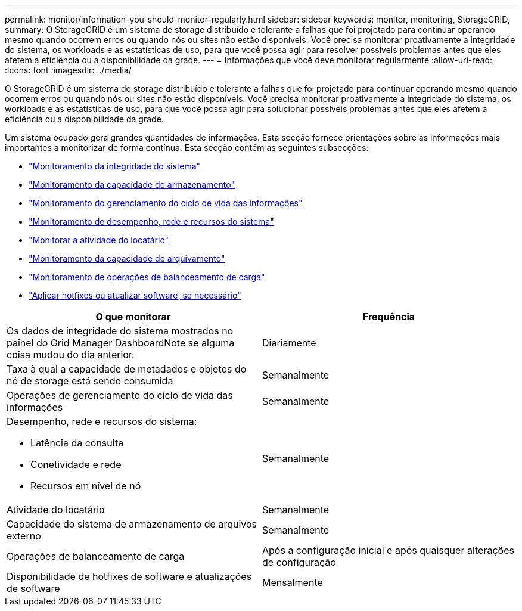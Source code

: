 ---
permalink: monitor/information-you-should-monitor-regularly.html 
sidebar: sidebar 
keywords: monitor, monitoring, StorageGRID, 
summary: O StorageGRID é um sistema de storage distribuído e tolerante a falhas que foi projetado para continuar operando mesmo quando ocorrem erros ou quando nós ou sites não estão disponíveis. Você precisa monitorar proativamente a integridade do sistema, os workloads e as estatísticas de uso, para que você possa agir para resolver possíveis problemas antes que eles afetem a eficiência ou a disponibilidade da grade. 
---
= Informações que você deve monitorar regularmente
:allow-uri-read: 
:icons: font
:imagesdir: ../media/


[role="lead"]
O StorageGRID é um sistema de storage distribuído e tolerante a falhas que foi projetado para continuar operando mesmo quando ocorrem erros ou quando nós ou sites não estão disponíveis. Você precisa monitorar proativamente a integridade do sistema, os workloads e as estatísticas de uso, para que você possa agir para solucionar possíveis problemas antes que eles afetem a eficiência ou a disponibilidade da grade.

Um sistema ocupado gera grandes quantidades de informações. Esta secção fornece orientações sobre as informações mais importantes a monitorizar de forma contínua. Esta secção contém as seguintes subsecções:

* link:monitoring-system-health.html["Monitoramento da integridade do sistema"]
* link:monitoring-storage-capacity.html["Monitoramento da capacidade de armazenamento"]
* link:monitoring-information-lifecycle-management.html["Monitoramento do gerenciamento do ciclo de vida das informações"]
* link:monitoring-performance-networking-and-system-resources.html["Monitoramento de desempenho, rede e recursos do sistema"]
* link:monitoring-tenant-activity.html["Monitorar a atividade do locatário"]
* link:monitoring-archival-capacity.html["Monitoramento da capacidade de arquivamento"]
* link:monitoring-load-balancing-operations.html["Monitoramento de operações de balanceamento de carga"]
* link:applying-hotfixes-or-upgrading-software-if-necessary.html["Aplicar hotfixes ou atualizar software, se necessário"]


|===
| O que monitorar | Frequência 


 a| 
Os dados de integridade do sistema mostrados no painel do Grid Manager DashboardNote se alguma coisa mudou do dia anterior.
 a| 
Diariamente



 a| 
Taxa à qual a capacidade de metadados e objetos do nó de storage está sendo consumida
 a| 
Semanalmente



 a| 
Operações de gerenciamento do ciclo de vida das informações
 a| 
Semanalmente



 a| 
Desempenho, rede e recursos do sistema:

* Latência da consulta
* Conetividade e rede
* Recursos em nível de nó

 a| 
Semanalmente



 a| 
Atividade do locatário
 a| 
Semanalmente



 a| 
Capacidade do sistema de armazenamento de arquivos externo
 a| 
Semanalmente



 a| 
Operações de balanceamento de carga
 a| 
Após a configuração inicial e após quaisquer alterações de configuração



 a| 
Disponibilidade de hotfixes de software e atualizações de software
 a| 
Mensalmente

|===